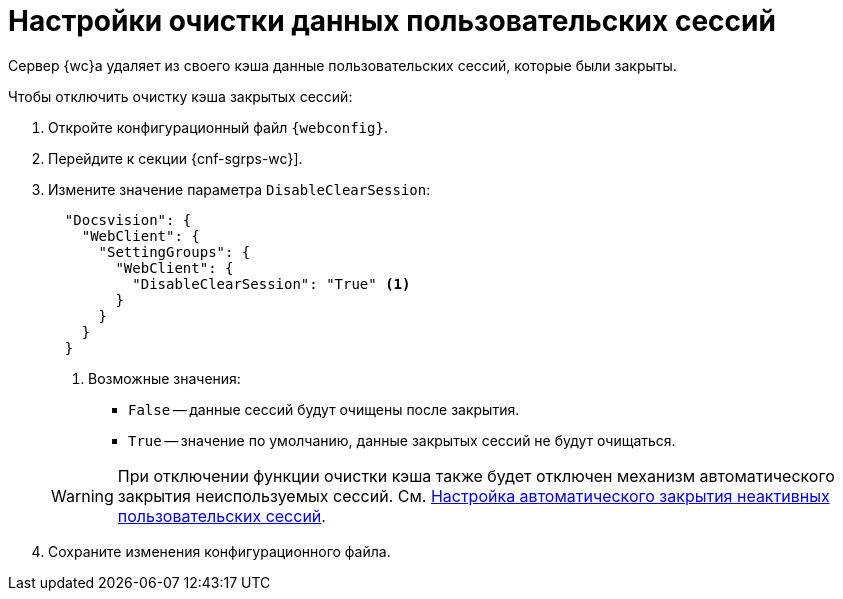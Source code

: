 = Настройки очистки данных пользовательских сессий

Сервер {wc}а удаляет из своего кэша данные пользовательских сессий, которые были закрыты.

// tag::webconfig[]
.Чтобы отключить очистку кэша закрытых сессий:
. Откройте конфигурационный файл `{webconfig}`.
. Перейдите к секции {cnf-sgrps-wc}].
. Измените значение параметра `DisableClearSession`:
+
--
[source,json]
----
  "Docsvision": {
    "WebClient": {
      "SettingGroups": {
        "WebClient": {
          "DisableClearSession": "True" <.>
        }
      }
    }
  }
----
<.> Возможные значения:
+
* `False` -- данные сессий будут очищены после закрытия.
* `True` -- значение по умолчанию, данные закрытых сессий не будут очищаться.
--
+
WARNING: При отключении функции очистки кэша также будет отключен механизм автоматического закрытия неиспользуемых сессий. См. xref:close-session-config.adoc[Настройка автоматического закрытия неактивных пользовательских сессий].
// end::webconfig[]
+
. Сохраните изменения конфигурационного файла.
